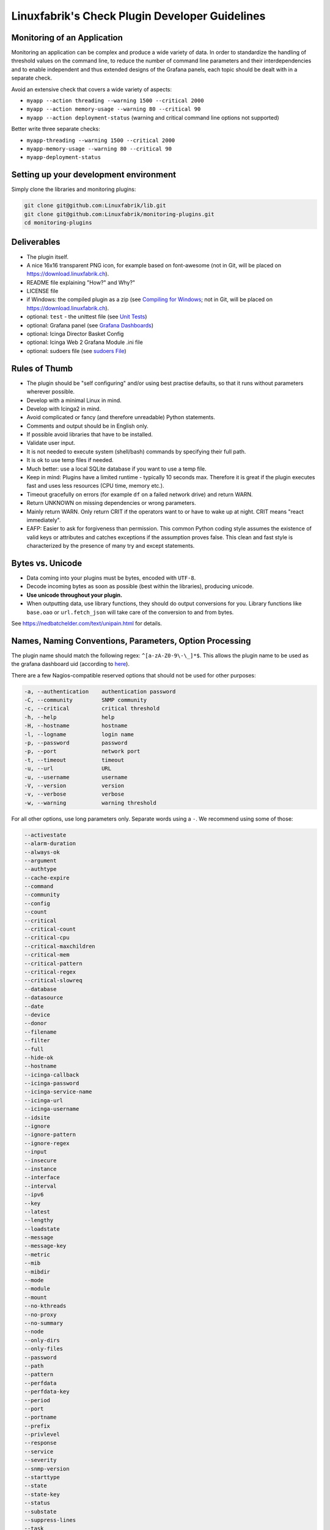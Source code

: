 Linuxfabrik's Check Plugin Developer Guidelines
===============================================

Monitoring of an Application
----------------------------

Monitoring an application can be complex and produce a wide variety of data. In order to standardize the handling of threshold values on the command line, to reduce the number of command line parameters and their interdependencies and to enable independent and thus extended designs of the Grafana panels, each topic should be dealt with in a separate check.

Avoid an extensive check that covers a wide variety of aspects:

* ``myapp --action threading --warning 1500 --critical 2000``
* ``myapp --action memory-usage --warning 80 --critical 90``
* ``myapp --action deployment-status`` (warning and critical command line options not supported)

Better write three separate checks:

* ``myapp-threading --warning 1500 --critical 2000``
* ``myapp-memory-usage --warning 80 --critical 90``
* ``myapp-deployment-status``


Setting up your development environment
---------------------------------------

Simply clone the libraries and monitoring plugins:

.. code:: bash

    git clone git@github.com:Linuxfabrik/lib.git
    git clone git@github.com:Linuxfabrik/monitoring-plugins.git
    cd monitoring-plugins


Deliverables
------------

* The plugin itself.
* A nice 16x16 transparent PNG icon, for example based on font-awesome (not in Git, will be placed on https://download.linuxfabrik.ch).
* README file explaining "How?" and Why?"
* LICENSE file
* if Windows: the compiled plugin as a zip (see `Compiling for Windows <#compiling-for-windows>`_;  not in Git, will be placed on https://download.linuxfabrik.ch).
* optional: ``test`` - the unittest file (see `Unit Tests <#unit-tests>`_)
* optional: Grafana panel (see `Grafana Dashboards <#grafana-dashboards>`_)
* optional: Icinga Director Basket Config
* optional: Icinga Web 2 Grafana Module .ini file
* optional: sudoers file (see `sudoers File <#sudoers-file>`_)


Rules of Thumb
--------------

* The plugin should be "self configuring" and/or using best practise defaults, so that it runs without parameters wherever possible.
* Develop with a minimal Linux in mind.
* Develop with Icinga2 in mind.
* Avoid complicated or fancy (and therefore unreadable) Python statements.
* Comments and output should be in English only.
* If possible avoid libraries that have to be installed.
* Validate user input.
* It is not needed to execute system (shell/bash) commands by specifying their full path.
* It is ok to use temp files if needed.
* Much better: use a local SQLite database if you want to use a temp file.
* Keep in mind: Plugins have a limited runtime - typically 10 seconds max. Therefore it is great if the plugin executes fast and uses less resources (CPU time, memory etc.).
* Timeout gracefully on errors (for example ``df`` on a failed network drive) and return WARN.
* Return UNKNOWN on missing dependencies or wrong parameters.
* Mainly return WARN. Only return CRIT if the operators want to or have to wake up at night. CRIT means "react immediately".
* EAFP: Easier to ask for forgiveness than permission. This common Python coding style assumes the existence of valid keys or attributes and catches exceptions if the assumption proves false. This clean and fast style is characterized by the presence of many try and except statements.


Bytes vs. Unicode
-----------------

* Data coming into your plugins must be bytes, encoded with ``UTF-8``.
* Decode incoming bytes as soon as possible (best within the libraries), producing unicode.
* **Use unicode throughout your plugin.**
* When outputting data, use library functions, they should do output conversions for you. Library functions like ``base.oao`` or ``url.fetch_json`` will take care of the conversion to and from bytes.

See https://nedbatchelder.com/text/unipain.html for details.


Names, Naming Conventions, Parameters, Option Processing
--------------------------------------------------------

The plugin name should match the following regex: ``^[a-zA-Z0-9\-\_]*$``. This allows the plugin name to be used as the grafana dashboard uid (according to `here <https://github.com/grafana/grafana/blob/552ecfeda320a422bfc7ca9978c94ffea887134a/pkg/util/shortid_generator.go#L11>`_).

There are a few Nagios-compatible reserved options that should not be used for other purposes:

.. code-block:: text

    -a, --authentication    authentication password
    -C, --community         SNMP community
    -c, --critical          critical threshold
    -h, --help              help
    -H, --hostname          hostname
    -l, --logname           login name
    -p, --password          password
    -p, --port              network port
    -t, --timeout           timeout
    -u, --url               URL
    -u, --username          username
    -V, --version           version
    -v, --verbose           verbose
    -w, --warning           warning threshold

For all other options, use long parameters only. Separate words using a ``-``. We recommend using some of those:

.. code-block:: text

    --activestate
    --alarm-duration
    --always-ok
    --argument
    --authtype
    --cache-expire
    --command
    --community
    --config
    --count
    --critical
    --critical-count
    --critical-cpu
    --critical-maxchildren
    --critical-mem
    --critical-pattern
    --critical-regex
    --critical-slowreq
    --database
    --datasource
    --date
    --device
    --donor
    --filename
    --filter
    --full
    --hide-ok
    --hostname
    --icinga-callback
    --icinga-password
    --icinga-service-name
    --icinga-url
    --icinga-username
    --idsite
    --ignore
    --ignore-pattern
    --ignore-regex
    --input
    --insecure
    --instance
    --interface
    --interval
    --ipv6
    --key
    --latest
    --lengthy
    --loadstate
    --message
    --message-key
    --metric
    --mib
    --mibdir
    --mode
    --module
    --mount
    --no-kthreads
    --no-proxy
    --no-summary
    --node
    --only-dirs
    --only-files
    --password
    --path
    --pattern
    --perfdata
    --perfdata-key
    --period
    --port
    --portname
    --prefix
    --privlevel
    --response
    --service
    --severity
    --snmp-version
    --starttype
    --state
    --state-key
    --status
    --substate
    --suppress-lines
    --task
    --team
    --test
    --timeout
    --timerange
    --token
    --trigger
    --type
    --unit
    --unitfilestate
    --url
    --username
    --version
    --virtualenv
    --warning
    --warning-count
    --warning-cpu
    --warning-maxchildren
    --warning-mem
    --warning-pattern
    --warning-regex
    --warning-slowreq

`Parameter types <https://docs.python.org/3/library/argparse.html>`_ are usually:

* ``type=float``
* ``type=int``
* ``type=lib.args3.csv``
* ``type=lib.args3.float_or_none``
* ``type=lib.args3.int_or_none``
* ``type=str`` (the default)
* ``choices=['udp', 'udp6', 'tcp', 'tcp6']``
* ``action='store_true'``, ``action='store_false'`` for switches

Hints:

* For complex parameter tupels, use the ``csv`` type.
  ``--input='Name, Value, Warn, Crit'`` results in ``[ 'Name', 'Value', 'Warn', 'Crit' ]``
* For repeating parameters, use the ``append`` action. A ``default`` variable has to be a list then. ``--input=a --input=b`` results in ``[ 'a', 'b' ]``
* If you combine ``csv`` type and ``append`` action, you get a two-dimensional list: ``--repeating-csv='1, 2, 3' --repeating-csv='a, b, c'`` results in
  ``[['1', '2', '3'], ['a', 'b', 'c']]``


Git Commits
-----------

* Commit messages must start with "plugin-name: " and clearly and precisely state what has changed. Example: ``about-me: Should be able to run even if psutil is or cannot be installed``.
* If there is an issue, the commit message must consist of the issue title followed by "(#issueno)", for example: ``about-me: Add OpenVPN (#341)``. It's ok to close the issue afterwards (do not wait until the next merge).
* For the first commit, use the message ``initial commit``.


Threshold and Ranges
--------------------

If a threshold has to be handled as a range parameter, this is how to interpret them. Pretty much the same as stated in the `Nagios Development Guidelines <http://nagios-plugins.org/doc/guidelines.html#THRESHOLDFORMAT>`_.

* simple value: a range from 0 up to and including the value
* empty value after ``:``: positive infinity
* ``~``: negative infinity
* ``@``: if range starts with "@", then alert if inside this range (including endpoints)

Examples:

.. csv-table:: 
    :header-rows: 1

    "-w, -c",     OK if result is    ,   WARN/CRIT if      
    10      ,     in (0..10)         ,   not in (0..10)    
    -10     ,     in (-10..0)        ,   not in (-10..0)   
    10:     ,     in (10..inf)       ,   not in (10..inf)  
    :       ,     in (0..inf)        ,   not in (0..inf)   
    ~:10    ,     in (-inf..10)      ,   not in (-inf..10) 
    10:20   ,     in (10..20)        ,   not in (10..20)   
    @10:20  ,     not in (10..20)    ,   in 10..20         
    @~:20   ,     not in (-inf..20)  ,   in (-inf..20)     
    @       ,     not in (0..inf)    ,   in (0..inf)       

So, a definition like ``--warning 2:100 --critical 1:150`` should return the states:

.. code-block:: text

    val   0   1   2 .. 100 101 .. 150 151
    -w   WA  WA  OK     OK  WA     WA  WA
    -c   CR  OK  OK     OK  OK     OK  CR
    =>   CR  WA  OK     OK  WA     WA  CR

Another example: ``--warning 190: --critical 200:``

.. code-block:: text

    val 189 190 191 .. 199 200 201
    -w   WA  OK  OK     OK  OK  OK
    -c   CR  CR  CR     CR  OK  OK
    =>   CR  CR  CR     CR  OK  OK

Another example: ``--warning ~:0 --critical 10``

.. code-block:: text

    val  -2  -1   0   1 ..   910  11
    -w   OK  OK  OK  WA     WA  WA  WA
    -c   CR  CR  OK  OK     OK  OK  CR
    =>   CR  CR  OK  WA     WA  WA  CR

Have a look at ``procs`` on how to implement this.


Caching temporary data, SQLite database
---------------------------------------

Use ``cache`` if you need a simple key-value store, for example as used in ``nextcloud-version``. Otherwise, use ``db_sqlite`` as used in ``cpu-usage``.


Error Handling
--------------

* Catch exceptions using ``try``/``except``, especially in functions.
* In functions, if you have to catch exceptions, on such an exception always return ``(False, errormessage)``. Otherwise return ``(True, result)`` if the function succeeds in any way. For example, returning ``(True, False)`` means that the function has not raised an exception and its result is simply ``False``.
* A function calling a function with such an extended error handling has to return a ``(retc, result)`` tuple itself.
* In ``main()`` you can use ``lib.base.coe()`` to simplify error handling.
* Have a look at ``nextcloud-version`` for details.


Plugin Output
-------------

* Print a short concise message in the first line within the first 80 chars if possible.
* Use multi-line output for details (``msg_body``), with the most important output in the first line (``msg_header``).
* Don't print "OK".
* Print "[WARNING]" or "[CRITICAL]" for clarification next to a specific item using ``lib.base3.state2str()``.
* If possible give a help text to solve the problem.
* Multiple items checked, and ...

    * ... everything ok? Print "Everything is ok." or the most important output in the first line, and optional the items and their data attached in multiple lines.
    * ... there are warnings or errors? Print "There are warnings." or "There are errors." or the most important output in the first line, and optional the items and their data attached in multiple lines.

* Based on parameters etc. nothing is checked at the end? Print "Nothing checked."
* Wrong username or password? Print "Failed to authenticate."

* Use short "Units of Measurements" without white spaces, including these terms:

    * Bits: use ``base.bits2human()``
    * Bytes: use ``base.bytes2human()``
    * I/O and Throughput: ``base.bytes2human() + '/s'`` (Byte per Second)
    * Network: "Rx/s", "Tx/s", use ``base.bps2human()``
    * Numbers: use ``base.number2human()``
    * Percentage: 93.2%
    * Read/Write: "R/s", "W/s", "IO/s"
    * Seconds, Minutes etc.: use ``base.seconds2human()``
    * Temperatures: 7.3C, 45F.

* Use ISO format for date or datetime ("yyyy-mm-dd", "yyyy-mm-dd hh:mm:ss")
* Print human readable datetimes and time periods ("Up 3d 4h", "2019-12-31 23:59:59", "1.5s")


Plugin Performance Data, Perfdata
---------------------------------

"UOM" means "Unit of Measurement".

Sample:

.. code-block:: text

    'label'=value[UOM];[warn];[crit];[min];[max];

``label``  doesn't need to be machine friendly, so ``Pages scanned=100;;;;;`` is as valuable as ``pages-scanned=100;;;;;``.


Suffixes:

.. code-block:: text

    no unit specified - assume a number (int or float) of things (eg, users, processes, load averages)
    s - seconds (also us, ms etc.)
    % - percentage
    B - bytes (also KB, MB, TB etc.). Bytes preferred, they are exact.
    c - a continous counter (such as bytes transmitted on an interface [so instead of 'B'])

Wherever possible, prefer percentages over absolute values to assist users in comparing different systems with different absolute sizes.


PEP8 Style Guide for Python Code
--------------------------------

We recently started to use `PEP 8 -- Style Guide for Python Code <https://www.python.org/dev/peps/pep-0008/>`_.


docstring, pydoc
----------------

Not long ago we started to document our `Libraries <https://git.linuxfabrik.ch/linuxfabrik/lib>`_ using docstrings, so that calling ``pydoc lib/base.py`` works, for example.


Pylint
------

To further improve code quality, we recently started using `Pylint <https://www.pylint.org/>`_ with pure ``pylint`` for the libraries, and with ``pylint --disable=C0103,C0114,C0116`` for the plugins, on a more regular basis. The parameter disables warnings for

* non-conformance to snake_case naming style
* missing module docstring
* missing function or method docstring


isort
-----

To help sort the ``import``-statements we use ``isort``:

.. code:: bash

    # to sort all imports
    isort --recursive .

    # sort in a single plugin
    isort plugin_name


Unit Tests
----------

Implementing tests:

* | Use the ``unittest`` framework (`https://docs.python.org/2.7/library/unittest.html <https://docs.python.org/2.7/library/unittest.html>`_).
  | Within your ``test`` file, call the plugin as a bash command, capture stdout, stderr and its return code (retc), and run your assertions
   against stdout, stderr and retc.
* To test a plugin that needs to run some tools that aren't on your machine or that can't provide special output, provide stdout/stderr files in ``examples`` and a ``--test`` parameter to feed "example/stdout-file,expected-stderr,expected-retc" into your plugin.  If you get the ``--test`` parameter, skip the execution of your bash/psutil/whatever function.

For example, have a look at the ``fs-ro`` plugin on how to do this.

Running a complete unit test:

.. code:: bash

    # cd into the plugin directory and run the Python 3 based test:
    ./test3


sudoers File
------------

If the plugin requires ``sudo``-permissions to run, please add the plugin to the ``sudoers``-files for all supported operating systems in ``assets/sudoers/``. The OS name should match the ansible variables ``ansible_facts['distribution'] + ansible_facts['distribution_major_version']`` (eg ``CentOS7``). Use symbolic links to prevent duplicate files.

.. attention::

    The newline at the end is required!


Compiling for Windows
---------------------

To allow running the check plugins under Windows without installing Python, compile the check plugins using `nuitka <https://nuitka.net/>`_. For this, you need a Windows Machine with Python 3 and Nutika installed (see the `official installation guide <https://nuitka.net/doc/user-manual.html#installation>`_, we recommend using ``pip`` for its simplicity).

To manually compile a check on the Windows machine, use the Python 3 variant:

.. code-block:: batch

    cd C:\ProgramData\icinga2\usr\lib64\nagios\plugins\
    py -3 -m nuitka --mingw64 --follow-imports --recurse-all --output-dir C:\nuitka-compile-temp --remove-output --standalone about-me.py
    rename about-me.dist about-me

Alternatively, use the ``monitoring-plugins-nuitka-compile``-Ansible-Tag:

.. code-block:: bash

   ansible-playbook --inventory inventory playbook.yml --tags monitoring-plugins,monitoring-plugins-nuitka-compile --extra-vars 'monitoring_plugins_windows_method=python monitoring_plugins_repo_version=develop' --limit windows-machine

Then copy the new folder to a Linux Machine and zip it:

.. code-block:: bash

    zip -r about-me3.zip about-me
    mv about-me3.zip /path/to/git/repo/check-plugins/about-me/about-me3.zip


Grafana Dashboards
------------------

Each Grafana panel should be meaningful, especially when comparing it to other related panels (eg memory usage and CPU usage). When sensible, there should be an additional panel with min, max, mean and last columns. This can be achieved my setting the visualization to table and using the transform > reduce functions. This is preferred to using the legend options, because they change the width of the graph, making it harder to correlate events across panels. Unfortunately, it is currently impossible to set the unit per row, so you need to make on additional panel for each unit.

When modifying existing panels or creating new panels, always work with the 'all-panel' dashboard (from ``assets/grafana/``). The title of the panels should be capitalized, the metrics should be lowercase. Be sure to create a new row named after the plugin. This field will be used for the automatic splitting into smaller dashboards later on. Therefore, the name has to match the folder/plugin name (spaces will be replaced with ``-``, ``/`` will be ignored. eg ``Network I/O`` will become ``network-io``).

As there are two options to import the Grafana dashboards (either importing via the WebGUI or provisioning, see the README for details), the Grafana dashboard also need to be exported twice.

Always make sure that there is no sensitive data in the export (eg. hostnames).


Exporting for later import via the WebGUI
~~~~~~~~~~~~~~~~~~~~~~~~~~~~~~~~~~~~~~~~~

* Make sure all rows are collapsed
* Share dashboard (Icon right of the dashboard title)
* Export
* Export for sharing externally: yes
* Save to file: all-panels-external.json

Afterwards generate the dashboards for each plugin using the
``grafana-tool``:

.. code:: bash

    ./tools/grafana-tool assets/grafana/all-panels-external.json --auto --filename-postfix '.grafana-external' --generate-icingaweb2-ini

Make sure to adjust the generated ini file if necessary.


Exporting for provisioning
~~~~~~~~~~~~~~~~~~~~~~~~~~

* Make sure all rows are collapsed
* Share dashboard (Icon right of the dashboard title)
* Export
* Export for sharing externally: no
* Save to file: all-panels-provisioning.json

Afterwards generate the dashboards for each plugin using the
``grafana-tool``:

.. code:: bash

    ./tools/grafana-tool assets/grafana/all-panels-provisioning.json --auto --filename-postfix '.grafana-provisioning' --generate-icingaweb2-ini

Make sure to adjust the generated ini file if necessary.


Icinga Director Basket Config
-----------------------------

Each plugin should provide its required Director config in form of a Director basket. The basket usually contains at least one Command, one Service Template and some associated Datafields. The rest of the Icinga Director configuration (Host Templates, Service Sets, Notification Templates, Tag Lists, etc) can be placed in the ``assets/icingaweb2-module-director/all-the-rest.json`` file.

The Icinga Director Basket for one or all plugins can be created using the ``check2basket`` tool. Note that the tool can only create baskets of Python 3 plugins.

.. important:

    **Always review the basket before committing.**


Create a Basket File from Scratch
~~~~~~~~~~~~~~~~~~~~~~~~~~~~~~~~~

After writing a new check called ``new-check``, generate a basket file using:

.. code-block::

    ./tools/check2basket --plugin-file check-plugins/new-check/new-check3

The basket will be saved as ``check-plugins/new-check/icingaweb2-module-director/new-check.json``. Inspect the basket, paying special attention to:

* Command: ``timeout``
* ServiceTemplate: ``check_interval``
* ServiceTemplate: ``enable_notifications``
* ServiceTemplate: ``enable_perfdata``
* ServiceTemplate: ``max_check_attempts``
* ServiceTemplate: ``retry_interval``


Fine-tune a Basket File
~~~~~~~~~~~~~~~~~~~~~~~

**Never directly edit a basket.** If adjustments must be made to the basket, create a YML/YAML config file for ``check2basket``.

For example, to set the timeout to 30s, to enable notifications and some other options, the config in ``check-plugins/new-check/icingaweb2-module-director/new-check.yml`` should look as follows:

.. code-block:: yml

    ---
    overwrites:
      '["Command"]["cmd-check-new-check"]["command"]': '/usr/bin/sudo /usr/lib64/nagios/plugins/new-check'
      '["Command"]["cmd-check-new-check"]["timeout"]': 30
      '["ServiceTemplate"]["tpl-service-new-check"]["check_command"]': 'cmd-check-new-check-sudo'
      '["ServiceTemplate"]["tpl-service-new-check"]["check_interval"]': 3600
      '["ServiceTemplate"]["tpl-service-new-check"]["enable_notifications"]': true
      '["ServiceTemplate"]["tpl-service-new-check"]["enable_perfdata"]': true
      '["ServiceTemplate"]["tpl-service-new-check"]["max_check_attempts"]': 5
      '["ServiceTemplate"]["tpl-service-new-check"]["retry_interval"]': 30
      '["ServiceTemplate"]["tpl-service-new-check"]["use_agent"]': false

Then, re-run ``check2basket`` to apply the overwrites:

.. code-block::

    ./tools/check2basket --plugin-file check-plugins/new-check/new-check3

If a parameter was added, changed or deleted in the plugin, simply re-run the ``check2basket`` to update the basket file.


Basket File for different OS
~~~~~~~~~~~~~~~~~~~~~~~~~~~~

The ``check2basket`` tool also offers to generate so-called ``variants`` of the checks (different flavours of the check command call to run on different operating systems):

* ``linux``: This is the default, and will be used if no other variant is defined. It generates a ``cmd-check-...``, ``tpl-service-...`` and the associated datafields.
* ``windows``: Generates a ``cmd-check-...-windows``, ``cmd-check-...-windows-python``, ``tpl-service-...-windows`` and the associated datafields.
* ``sudo``: Generates a ``cmd-check-...-sudo`` importing the ``cmd-check-...``, but with ``/usr/bin/sudo`` prepended to the command, and a ``tpl-service...-sudo`` importing the ``tpl-service...``, but with the ``cmd-check-...-sudo`` as the check command.
* ``no-agent``: Generates a ``tpl-service...-no-agent`` importing the ``tpl-service...``, but with command endpoint set to the Icinga2 master.

Specify them in the ``check-plugins/new-check/icingaweb2-module-director/new-check.yml`` configuration as follows:

.. code-block:: yml

    ---
    variants:
      - linux
      - sudo
      - windows
      - no-agent


Create Basket Files for all Check Plugins
~~~~~~~~~~~~~~~~~~~~~~~~~~~~~~~~~~~~~~~~~

To run ``check2basket`` against all checks, for example due to a change in the ``check2basket`` script itself, use:

.. code-block:: bash

    ./tools/check2basket --auto


Service Sets
~~~~~~~~~~~~

If you want to create a Service Set, edit ``assets/icingaweb2-module-director/all-the-rest.json`` and append the definition using JSON. Provide new unique GUIDs. Do a syntax check using ``cat assets/icingaweb2-module-director/all-the-rest.json | jq`` afterwards.



Virtual Environments
--------------------

To allow the check plugins to activate a virtual environment as described in the README, place this at the top of the check plugin (do not forget to adjust it to the python version):

.. code-block:: python

    import os

    # considering a virtual environment
    ACTIVATE_THIS = False
    venv_path = os.path.join(os.path.dirname(os.path.realpath(__file__)), 'monitoring-plugins-venv3')
    if os.path.exists(venv_path):
        ACTIVATE_THIS = os.path.join(venv_path, 'bin/activate_this.py')

    if os.getenv('MONITORING_PLUGINS_VENV3'):
        ACTIVATE_THIS = os.path.join(os.getenv('MONITORING_PLUGINS_VENV3') + 'bin/activate_this.py')

    if ACTIVATE_THIS and os.path.isfile(ACTIVATE_THIS):
        exec(open(ACTIVATE_THIS).read(), {'__file__': ACTIVATE_THIS}) # pylint: disable=W0122

